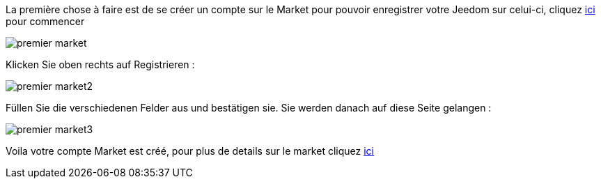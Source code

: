 La première chose à faire est de se créer un compte sur le Market pour pouvoir enregistrer votre Jeedom sur celui-ci, cliquez link:https://market.jeedom.fr[ici] pour commencer

image::../images/premier-market.png[]

Klicken Sie oben rechts auf Registrieren :

image::../images/premier-market2.png[]

Füllen Sie die verschiedenen Felder aus und bestätigen sie. Sie werden danach auf diese Seite gelangen :

image::../images/premier-market3.png[]

Voila votre compte Market est créé, pour plus de details sur le market cliquez link:https://www.jeedom.fr/doc/documentation/core/fr_FR/doc-core-market.html[ici]
